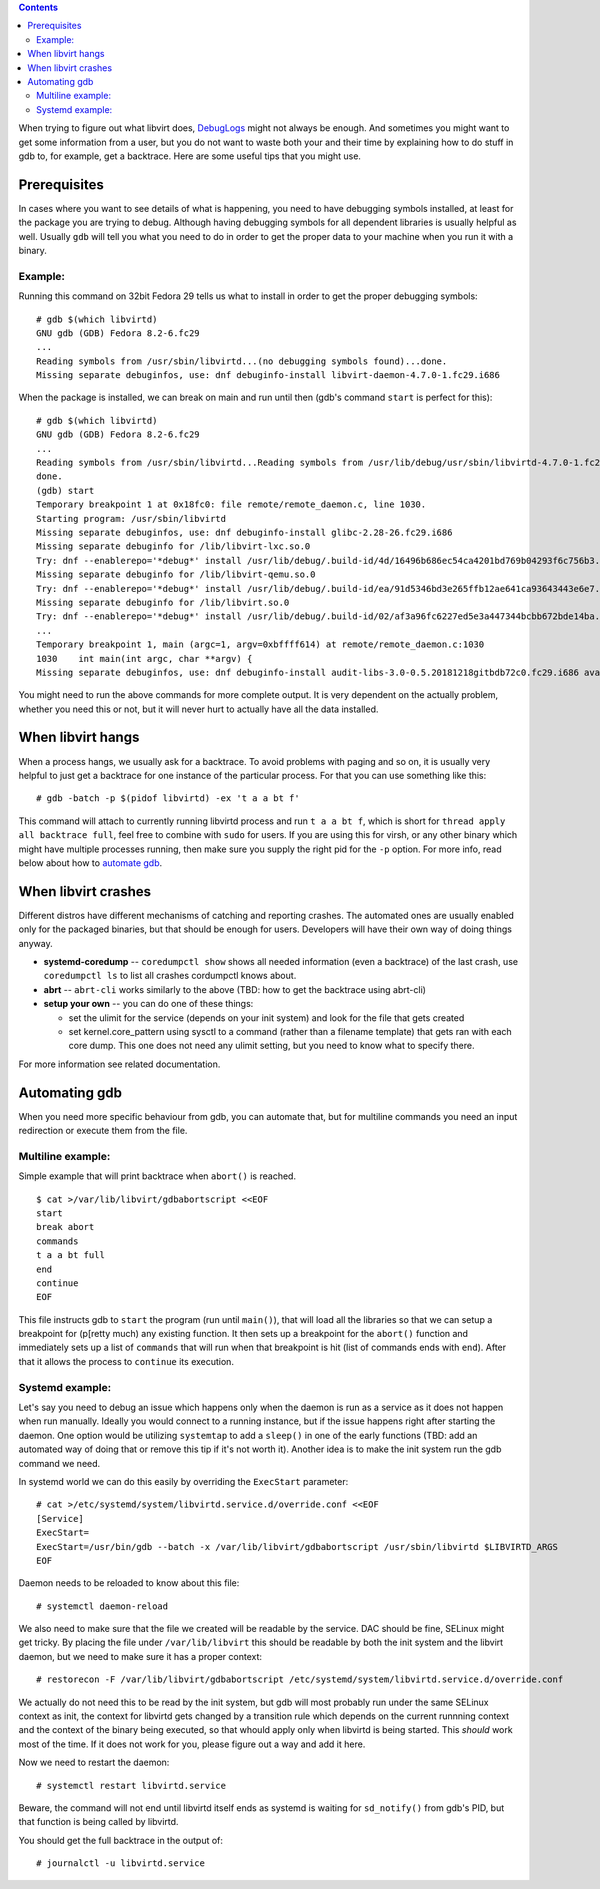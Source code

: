 .. contents::

When trying to figure out what libvirt does,
`DebugLogs <DebugLogs.html>`__ might not always be enough. And sometimes
you might want to get some information from a user, but you do not want
to waste both your and their time by explaining how to do stuff in gdb
to, for example, get a backtrace. Here are some useful tips that you
might use.

Prerequisites
-------------

In cases where you want to see details of what is happening, you need to
have debugging symbols installed, at least for the package you are
trying to debug. Although having debugging symbols for all dependent
libraries is usually helpful as well. Usually ``gdb`` will tell you what
you need to do in order to get the proper data to your machine when you
run it with a binary.

Example:
~~~~~~~~

Running this command on 32bit Fedora 29 tells us what to install in
order to get the proper debugging symbols:

::

   # gdb $(which libvirtd)
   GNU gdb (GDB) Fedora 8.2-6.fc29
   ...
   Reading symbols from /usr/sbin/libvirtd...(no debugging symbols found)...done.
   Missing separate debuginfos, use: dnf debuginfo-install libvirt-daemon-4.7.0-1.fc29.i686

When the package is installed, we can break on main and run until then
(gdb's command ``start`` is perfect for this):

::

   # gdb $(which libvirtd)
   GNU gdb (GDB) Fedora 8.2-6.fc29
   ...
   Reading symbols from /usr/sbin/libvirtd...Reading symbols from /usr/lib/debug/usr/sbin/libvirtd-4.7.0-1.fc29.i386.debug...done.
   done.
   (gdb) start
   Temporary breakpoint 1 at 0x18fc0: file remote/remote_daemon.c, line 1030.
   Starting program: /usr/sbin/libvirtd 
   Missing separate debuginfos, use: dnf debuginfo-install glibc-2.28-26.fc29.i686
   Missing separate debuginfo for /lib/libvirt-lxc.so.0
   Try: dnf --enablerepo='*debug*' install /usr/lib/debug/.build-id/4d/16496b686ec54ca4201bd769b04293f6c756b3.debug
   Missing separate debuginfo for /lib/libvirt-qemu.so.0
   Try: dnf --enablerepo='*debug*' install /usr/lib/debug/.build-id/ea/91d5346bd3e265ffb12ae641ca93643443e6e7.debug
   Missing separate debuginfo for /lib/libvirt.so.0
   Try: dnf --enablerepo='*debug*' install /usr/lib/debug/.build-id/02/af3a96fc6227ed5e3a447344bcbb672bde14ba.debug
   ...
   Temporary breakpoint 1, main (argc=1, argv=0xbffff614) at remote/remote_daemon.c:1030
   1030    int main(int argc, char **argv) {
   Missing separate debuginfos, use: dnf debuginfo-install audit-libs-3.0-0.5.20181218gitbdb72c0.fc29.i686 avahi-libs-0.7-16.fc29.i686 brotli-1.0.5-1.fc29.i686 cyrus-sasl-lib-2.1.27-0.3rc7.fc29.i686 dbus-libs-1.12.12-1.fc29.i686 device-mapper-libs-1.02.154-1.fc29.i686 gmp-6.1.2-9.fc29.i686 gnutls-3.6.6-1.fc29.i686 keyutils-libs-1.5.10-8.fc29.i686 krb5-libs-1.16.1-25.fc29.i686 libacl-2.2.53-2.fc29.i686 libattr-2.4.48-3.fc29.i686 libblkid-2.32.1-1.fc29.i686 libcap-2.25-12.fc29.i686 libcap-ng-0.7.9-5.fc29.i686 libcom_err-1.44.4-1.fc29.i686 libcurl-7.61.1-10.fc29.i686 libffi-3.1-18.fc29.i686 libgcrypt-1.8.4-1.fc29.i686 libidn2-2.1.1a-1.fc29.i686 libmount-2.32.1-1.fc29.i686 libnghttp2-1.34.0-1.fc29.i686 libnl3-3.4.0-6.fc29.i686 libpsl-0.20.2-5.fc29.i686 libselinux-2.8-6.fc29.i686 libsepol-2.8-3.fc29.i686 libssh-0.8.7-1.fc29.i686 libssh2-1.8.1-1.fc29.i686 libtirpc-1.1.4-2.rc2.fc29.i686 libunistring-0.9.10-4.fc29.i686 libuuid-2.32.1-1.fc29.i686 libwsman1-2.6.5-8.fc29.i686 libxcrypt-4.4.4-2.fc29.i686 libxml2-2.9.8-5.fc29.i686 lz4-libs-1.8.3-1.fc29.i686 numactl-libs-2.0.12-1.fc29.i686 openldap-2.4.46-10.fc29.i686 openssl-libs-1.1.1b-3.fc29.i686 p11-kit-0.23.15-2.fc29.i686 pcre2-10.32-8.fc29.i686 xz-libs-5.2.4-3.fc29.i686 yajl-2.1.0-11.fc29.i686 zlib-1.2.11-14.fc29.i686

You might need to run the above commands for more complete output. It is
very dependent on the actually problem, whether you need this or not,
but it will never hurt to actually have all the data installed.

When libvirt hangs
------------------

When a process hangs, we usually ask for a backtrace. To avoid problems
with paging and so on, it is usually very helpful to just get a
backtrace for one instance of the particular process. For that you can
use something like this:

::

   # gdb -batch -p $(pidof libvirtd) -ex 't a a bt f'

This command will attach to currently running libvirtd process and run
``t a a bt f``, which is short for ``thread apply all backtrace full``,
feel free to combine with ``sudo`` for users. If you are using this for
virsh, or any other binary which might have multiple processes running,
then make sure you supply the right pid for the ``-p`` option. For more
info, read below about how to `automate
gdb <Debugging.html#automating-gdb>`__.

When libvirt crashes
--------------------

Different distros have different mechanisms of catching and reporting
crashes. The automated ones are usually enabled only for the packaged
binaries, but that should be enough for users. Developers will have
their own way of doing things anyway.

-  **systemd-coredump** -- ``coredumpctl show`` shows all needed
   information (even a backtrace) of the last crash, use
   ``coredumpctl ls`` to list all crashes cordumpctl knows about.

-  **abrt** -- ``abrt-cli`` works similarly to the above (TBD: how to
   get the backtrace using abrt-cli)

-  **setup your own** -- you can do one of these things:

   -  set the ulimit for the service (depends on your init system) and
      look for the file that gets created
   -  set kernel.core_pattern using sysctl to a command (rather than a
      filename template) that gets ran with each core dump. This one
      does not need any ulimit setting, but you need to know what to
      specify there.

For more information see related documentation.

Automating gdb
--------------

When you need more specific behaviour from gdb, you can automate that,
but for multiline commands you need an input redirection or execute them
from the file.

Multiline example:
~~~~~~~~~~~~~~~~~~

Simple example that will print backtrace when ``abort()`` is reached.

::

   $ cat >/var/lib/libvirt/gdbabortscript <<EOF
   start
   break abort
   commands
   t a a bt full
   end
   continue
   EOF

This file instructs gdb to ``start`` the program (run until ``main()``),
that will load all the libraries so that we can setup a breakpoint for
(p[retty much) any existing function. It then sets up a breakpoint for
the ``abort()`` function and immediately sets up a list of ``commands``
that will run when that breakpoint is hit (list of commands ends with
``end``). After that it allows the process to ``continue`` its
execution.

Systemd example:
~~~~~~~~~~~~~~~~

Let's say you need to debug an issue which happens only when the daemon
is run as a service as it does not happen when run manually. Ideally you
would connect to a running instance, but if the issue happens right
after starting the daemon. One option would be utilizing ``systemtap``
to add a ``sleep()`` in one of the early functions (TBD: add an
automated way of doing that or remove this tip if it's not worth it).
Another idea is to make the init system run the gdb command we need.

In systemd world we can do this easily by overriding the ``ExecStart``
parameter:

::

   # cat >/etc/systemd/system/libvirtd.service.d/override.conf <<EOF
   [Service]
   ExecStart=
   ExecStart=/usr/bin/gdb --batch -x /var/lib/libvirt/gdbabortscript /usr/sbin/libvirtd $LIBVIRTD_ARGS
   EOF

Daemon needs to be reloaded to know about this file:

::

   # systemctl daemon-reload

We also need to make sure that the file we created will be readable by
the service. DAC should be fine, SELinux might get tricky. By placing
the file under ``/var/lib/libvirt`` this should be readable by both the
init system and the libvirt daemon, but we need to make sure it has a
proper context:

::

   # restorecon -F /var/lib/libvirt/gdbabortscript /etc/systemd/system/libvirtd.service.d/override.conf

We actually do not need this to be read by the init system, but gdb will
most probably run under the same SELinux context as init, the context
for libvirtd gets changed by a transition rule which depends on the
current runnning context and the context of the binary being executed,
so that whould apply only when libvirtd is being started. This *should*
work most of the time. If it does not work for you, please figure out a
way and add it here.

Now we need to restart the daemon:

::

   # systemctl restart libvirtd.service

Beware, the command will not end until libvirtd itself ends as systemd
is waiting for ``sd_notify()`` from gdb's PID, but that function is
being called by libvirtd.

You should get the full backtrace in the output of:

::

   # journalctl -u libvirtd.service
